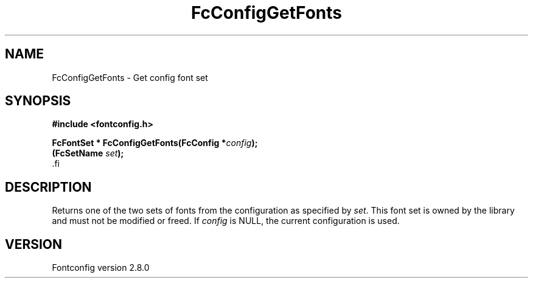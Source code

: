 .\\" auto-generated by docbook2man-spec $Revision: 1.3 $
.TH "FcConfigGetFonts" "3" "18 November 2009" "" ""
.SH NAME
FcConfigGetFonts \- Get config font set
.SH SYNOPSIS
.nf
\fB#include <fontconfig.h>
.sp
FcFontSet * FcConfigGetFonts(FcConfig *\fIconfig\fB);
(FcSetName \fIset\fB);
\fR.fi
.SH "DESCRIPTION"
.PP
Returns one of the two sets of fonts from the configuration as specified
by \fIset\fR\&. This font set is owned by the library and must
not be modified or freed.
If \fIconfig\fR is NULL, the current configuration is used.
.SH "VERSION"
.PP
Fontconfig version 2.8.0
